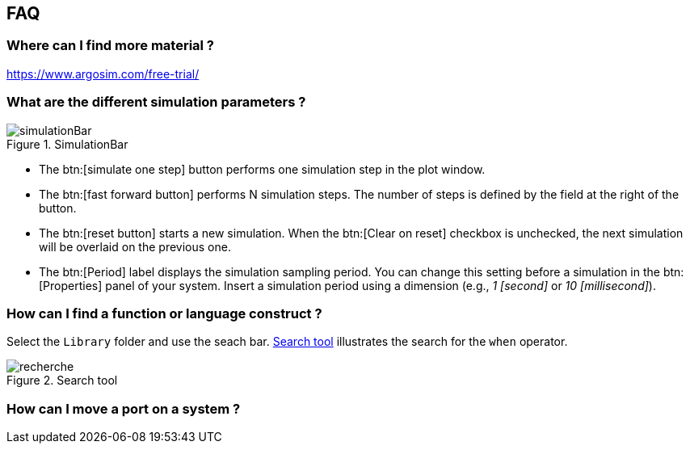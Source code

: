 
ifndef::slides[]
[[faq]]
[{topic}]
== FAQ

[{topic}]
=== Where can I find more material ?

https://www.argosim.com/free-trial/

[[sec:simulation]]
[{topic}]
=== What are the different simulation parameters ?

//------------- img --------
ifndef::slides[.SimulationBar]
image::{stimulusVersion}/simulationBar.png[width={defaultwidthmenu},scaledwidth={defaultwidthmenu}]

- The btn:[simulate one step] button performs one simulation step in the plot window.
- The btn:[fast forward button] performs N simulation steps. 
The number of steps is defined by the field at the right of the button.
- The btn:[reset button] starts a new simulation. 
When the btn:[Clear on reset] checkbox is unchecked, the next simulation will be overlaid on the previous one.
- The btn:[Period] label displays the simulation sampling period. 
You can change this setting before a simulation in the btn:[Properties] panel of your system. 
Insert a simulation period using a dimension (e.g., _1 [second]_ or _10 [millisecond]_).

[{topic}]
=== How can I find a function or language construct ?

Select the `Library` folder and use the seach bar.
<<search>> illustrates the search for the `when` operator.

//------------- img --------
[[search]]
ifndef::slides[.Search tool]
image::recherche.png[width={defaultwidthmenu},scaledwidth={defaultwidthmenu}]
//------------- img --------

[{topic}]
=== How can I move a port on a system ?
ifdef::uk[=== How can I move a port on a system ?]
ifdef::fr[=== Comment déplacer graphiquement le port d'un système ?]

ifdef::uk[]
To move a port in a block diagram, maintain btn:MAJ[] (Shift) while moving the port with the mouse (left click).
endif::[]
ifdef::fr[]
Pour déplacer un port dans un bloc diagramme, maintenez la touche btn:[MAJ] (Shift) pendant que vous vous déplacez avec clic gauche de la souris.
endif::[]

endif::slides[]
